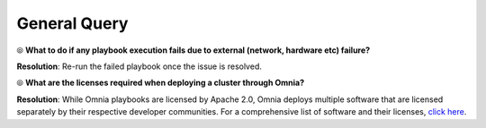 General Query
==============

⦾ **What to do if any playbook execution fails due to external (network, hardware etc) failure?**

**Resolution**: Re-run the failed playbook once the issue is resolved.

⦾ **What are the licenses required when deploying a cluster through Omnia?**

**Resolution**: While Omnia playbooks are licensed by Apache 2.0, Omnia deploys multiple software that are licensed separately by their respective developer communities. For a comprehensive list of software and their licenses, `click here <../../../Overview/SupportMatrix/omniainstalledsoftware.html>`_.
